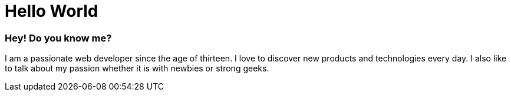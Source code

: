 = Hello World
:hp-tags: English

=== Hey! Do you know me?

I am a passionate web developer since the age of thirteen. I love to discover new products and technologies every day. I also like to talk about my passion whether it is with newbies or strong geeks.
